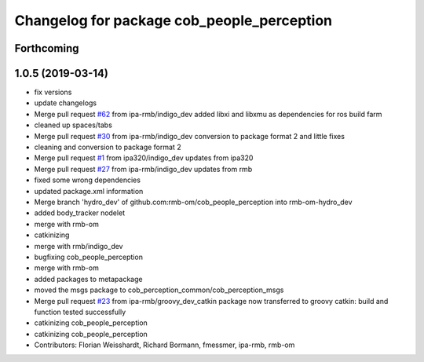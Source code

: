^^^^^^^^^^^^^^^^^^^^^^^^^^^^^^^^^^^^^^^^^^^
Changelog for package cob_people_perception
^^^^^^^^^^^^^^^^^^^^^^^^^^^^^^^^^^^^^^^^^^^

Forthcoming
-----------

1.0.5 (2019-03-14)
------------------
* fix versions
* update changelogs
* Merge pull request `#62 <https://github.com/ipa320/cob_people_perception/issues/62>`_ from ipa-rmb/indigo_dev
  added libxi and libxmu as dependencies for ros build farm
* cleaned up spaces/tabs
* Merge pull request `#30 <https://github.com/ipa320/cob_people_perception/issues/30>`_ from ipa-rmb/indigo_dev
  conversion to package format 2 and little fixes
* cleaning and conversion to package format 2
* Merge pull request `#1 <https://github.com/ipa320/cob_people_perception/issues/1>`_ from ipa320/indigo_dev
  updates from ipa320
* Merge pull request `#27 <https://github.com/ipa320/cob_people_perception/issues/27>`_ from ipa-rmb/indigo_dev
  updates from rmb
* fixed some wrong dependencies
* updated package.xml information
* Merge branch 'hydro_dev' of github.com:rmb-om/cob_people_perception into rmb-om-hydro_dev
* added body_tracker nodelet
* merge with rmb-om
* catkinizing
* merge with rmb/indigo_dev
* bugfixing cob_people_perception
* merge with rmb-om
* added packages to metapackage
* moved the msgs package to cob_perception_common/cob_perception_msgs
* Merge pull request `#23 <https://github.com/ipa320/cob_people_perception/issues/23>`_ from ipa-rmb/groovy_dev_catkin
  package now transferred to groovy catkin: build and function tested successfully
* catkinizing cob_people_perception
* catkinizing cob_people_perception
* Contributors: Florian Weisshardt, Richard Bormann, fmessmer, ipa-rmb, rmb-om
